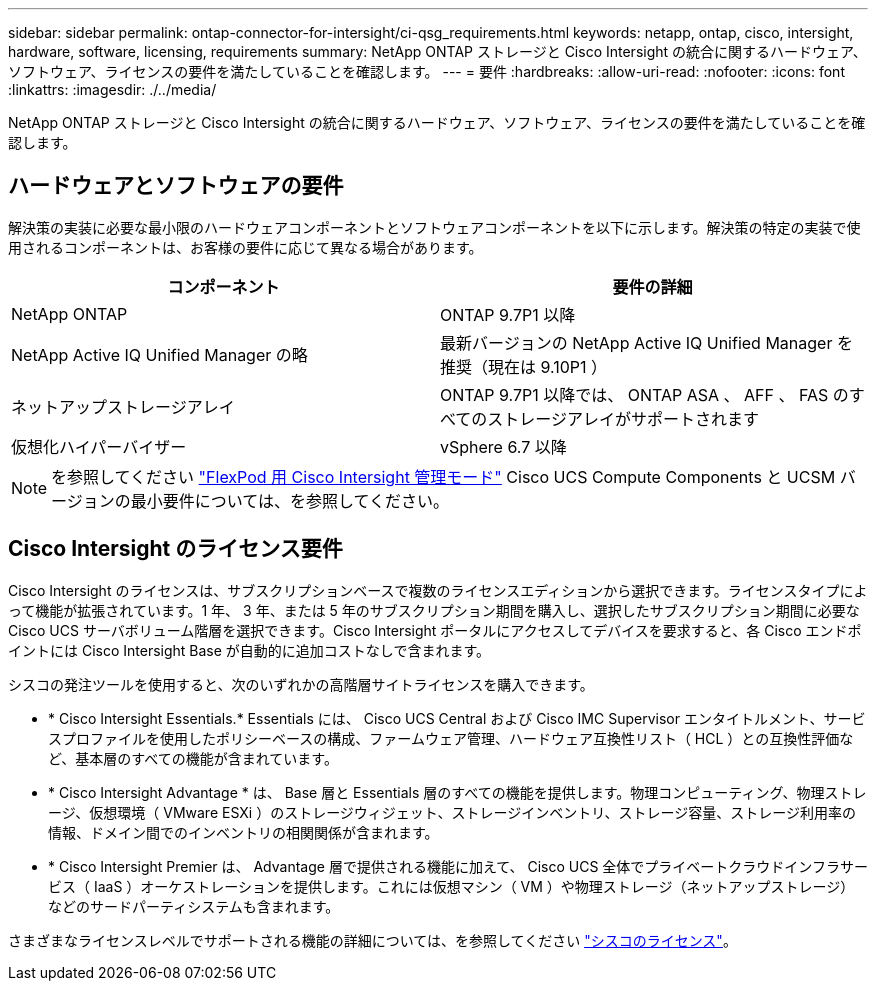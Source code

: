 ---
sidebar: sidebar 
permalink: ontap-connector-for-intersight/ci-qsg_requirements.html 
keywords: netapp, ontap, cisco, intersight, hardware, software, licensing, requirements 
summary: NetApp ONTAP ストレージと Cisco Intersight の統合に関するハードウェア、ソフトウェア、ライセンスの要件を満たしていることを確認します。 
---
= 要件
:hardbreaks:
:allow-uri-read: 
:nofooter: 
:icons: font
:linkattrs: 
:imagesdir: ./../media/


[role="lead"]
NetApp ONTAP ストレージと Cisco Intersight の統合に関するハードウェア、ソフトウェア、ライセンスの要件を満たしていることを確認します。



== ハードウェアとソフトウェアの要件

解決策の実装に必要な最小限のハードウェアコンポーネントとソフトウェアコンポーネントを以下に示します。解決策の特定の実装で使用されるコンポーネントは、お客様の要件に応じて異なる場合があります。

|===
| コンポーネント | 要件の詳細 


| NetApp ONTAP | ONTAP 9.7P1 以降 


| NetApp Active IQ Unified Manager の略 | 最新バージョンの NetApp Active IQ Unified Manager を推奨（現在は 9.10P1 ） 


| ネットアップストレージアレイ | ONTAP 9.7P1 以降では、 ONTAP ASA 、 AFF 、 FAS のすべてのストレージアレイがサポートされます 


| 仮想化ハイパーバイザー | vSphere 6.7 以降 
|===

NOTE: を参照してください https://www.cisco.com/c/en/us/solutions/collateral/data-center-virtualization/flexpod/cisco-imm-for-flexpod.html["FlexPod 用 Cisco Intersight 管理モード"^] Cisco UCS Compute Components と UCSM バージョンの最小要件については、を参照してください。



== Cisco Intersight のライセンス要件

Cisco Intersight のライセンスは、サブスクリプションベースで複数のライセンスエディションから選択できます。ライセンスタイプによって機能が拡張されています。1 年、 3 年、または 5 年のサブスクリプション期間を購入し、選択したサブスクリプション期間に必要な Cisco UCS サーバボリューム階層を選択できます。Cisco Intersight ポータルにアクセスしてデバイスを要求すると、各 Cisco エンドポイントには Cisco Intersight Base が自動的に追加コストなしで含まれます。

シスコの発注ツールを使用すると、次のいずれかの高階層サイトライセンスを購入できます。

* * Cisco Intersight Essentials.* Essentials には、 Cisco UCS Central および Cisco IMC Supervisor エンタイトルメント、サービスプロファイルを使用したポリシーベースの構成、ファームウェア管理、ハードウェア互換性リスト（ HCL ）との互換性評価など、基本層のすべての機能が含まれています。
* * Cisco Intersight Advantage * は、 Base 層と Essentials 層のすべての機能を提供します。物理コンピューティング、物理ストレージ、仮想環境（ VMware ESXi ）のストレージウィジェット、ストレージインベントリ、ストレージ容量、ストレージ利用率の情報、ドメイン間でのインベントリの相関関係が含まれます。
* * Cisco Intersight Premier は、 Advantage 層で提供される機能に加えて、 Cisco UCS 全体でプライベートクラウドインフラサービス（ IaaS ）オーケストレーションを提供します。これには仮想マシン（ VM ）や物理ストレージ（ネットアップストレージ）などのサードパーティシステムも含まれます。


さまざまなライセンスレベルでサポートされる機能の詳細については、を参照してください https://intersight.com/help/getting_started#intersight_licensing["シスコのライセンス"]。
